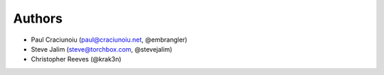 Authors
=======

* Paul Craciunoiu (paul@craciunoiu.net, @embrangler)
* Steve Jalim (steve@torchbox.com, @stevejalim)
* Christopher Reeves (@krak3n)